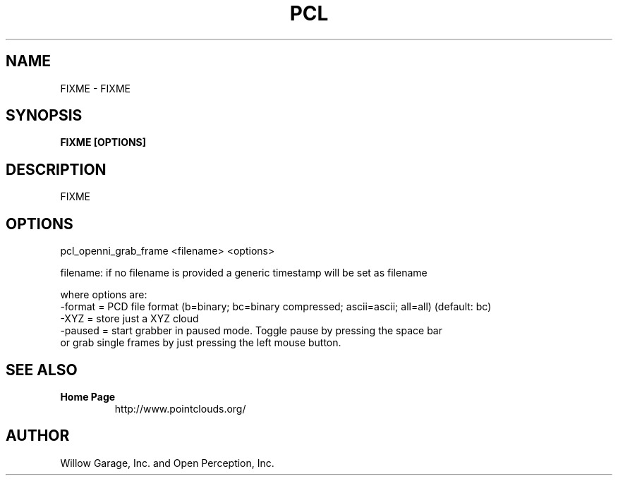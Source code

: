 .TH PCL 1

.SH NAME

FIXME \- FIXME

.SH SYNOPSIS

.B FIXME [OPTIONS]

.SH DESCRIPTION

FIXME

.SH OPTIONS

pcl_openni_grab_frame <filename> <options>

  filename: if no filename is provided a generic timestamp will be set as filename

  where options are:
                    -format = PCD file format (b=binary; bc=binary compressed; ascii=ascii; all=all) (default: bc)
                    -XYZ  = store just a XYZ cloud
                    -paused = start grabber in paused mode. Toggle pause by pressing the space bar
                              or grab single frames by just pressing the left mouse button.


.SH SEE ALSO

.TP
.B Home Page
http://www.pointclouds.org/

.SH AUTHOR

Willow Garage, Inc. and Open Perception, Inc.
